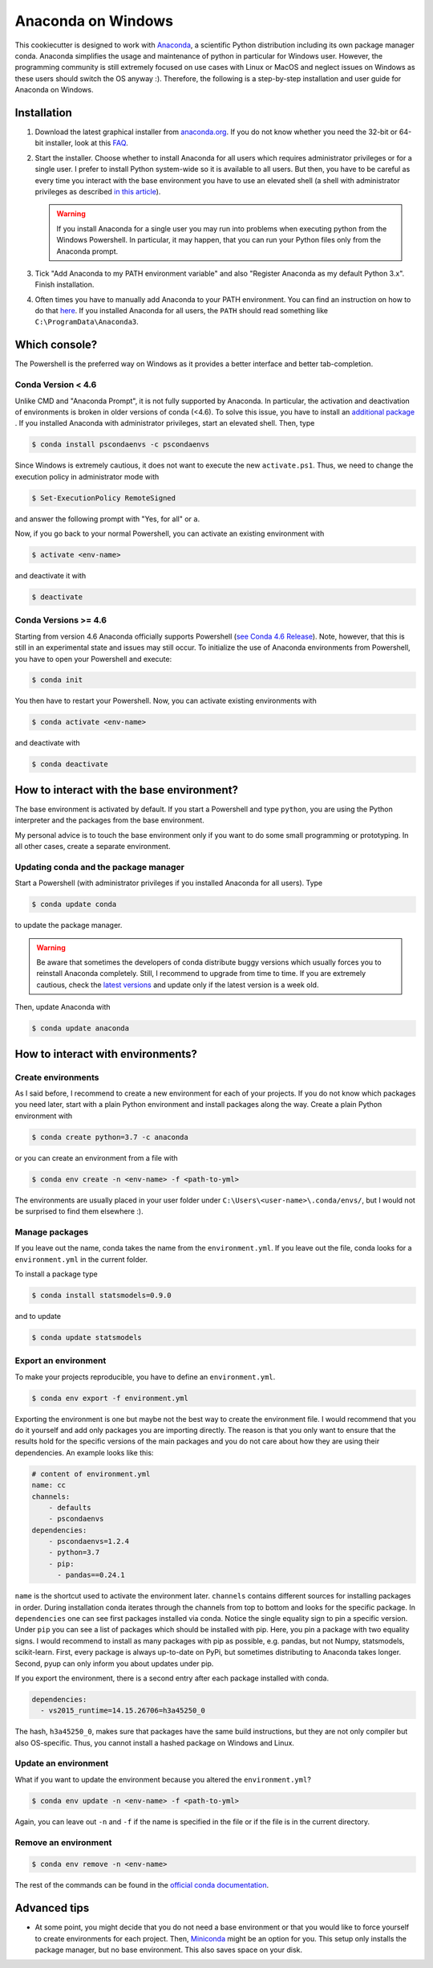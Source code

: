 Anaconda on Windows
===================

This cookiecutter is designed to work with `Anaconda <https://anaconda.org/>`_, a
scientific Python distribution including its own package manager conda. Anaconda
simplifies the usage and maintenance of python in particular for Windows user. However,
the programming community is still extremely focused on use cases with Linux or MacOS
and neglect issues on Windows as these users should switch the OS anyway :). Therefore,
the following is a step-by-step installation and user guide for Anaconda on Windows.

Installation
------------

1. Download the latest graphical installer from `anaconda.org
   <https://www.anaconda.com/distribution/>`_. If you do not know whether you need the
   32-bit or 64-bit installer, look at this `FAQ
   <https://support.microsoft.com/en-us/help/15056/windows-32-64-bit-faq>`_.

2. Start the installer. Choose whether to install Anaconda for all users which requires
   administrator privileges or for a single user. I prefer to install Python system-wide
   so it is available to all users. But then, you have to be careful as every time you
   interact with the base environment you have to use an elevated shell (a shell with
   administrator privileges as described `in this article
   <https://www.digitalcitizen.life/ways-launch-powershell-windows-admin>`_).

   .. warning::

       If you install Anaconda for a single user you may run into problems when
       executing python from the Windows Powershell. In particular, it may happen, that
       you can run your Python files only from the Anaconda prompt.

3. Tick "Add Anaconda to my PATH environment variable" and also "Register Anaconda as my
   default Python 3.x". Finish installation.

4. Often times you have to manually add Anaconda to your PATH environment. You can find
   an instruction on how to do that `here
   <https://www.computerhope.com/issues/ch000549.htm>`_. If you installed Anaconda for
   all users, the ``PATH`` should read something like ``C:\ProgramData\Anaconda3``.

Which console?
--------------

The Powershell is the preferred way on Windows as it provides a better interface and
better tab-completion.

Conda Version < 4.6
^^^^^^^^^^^^^^^^^^^

Unlike CMD and "Anaconda Prompt", it is not fully supported by Anaconda. In particular,
the activation and deactivation of environments is broken in older versions of conda
(<4.6). To solve this issue, you have to install an `additional package
<https://github.com/BCSharp/PSCondaEnvs>`_ . If you installed Anaconda with
administrator privileges, start an elevated shell. Then, type

.. code-block:: bash

    $ conda install pscondaenvs -c pscondaenvs

Since Windows is extremely cautious, it does not want to execute the new
``activate.ps1``. Thus, we need to change the execution policy in administrator mode
with

.. code-block:: bash

    $ Set-ExecutionPolicy RemoteSigned

and answer the following prompt with "Yes, for all" or ``a``.

Now, if you go back to your normal Powershell, you can activate an existing environment
with

.. code-block:: bash

    $ activate <env-name>

and deactivate it with

.. code-block:: bash

    $ deactivate

Conda Versions >= 4.6
^^^^^^^^^^^^^^^^^^^^^

Starting from version 4.6 Anaconda officially supports Powershell
(`see Conda 4.6 Release <https://www.anaconda.com/conda-4-6-release/>`_).
Note, however, that this is still in an experimental state and issues may still occur.
To initialize the use of Anaconda environments from Powershell, you have to open your
Powershell and execute:

.. code-block:: bash

    $ conda init

You then have to restart your Powershell. Now, you can activate existing environments
with

.. code-block:: bash

    $ conda activate <env-name>

and deactivate with

.. code-block:: bash

    $ conda deactivate

How to interact with the base environment?
------------------------------------------

The base environment is activated by default. If you start a Powershell and
type ``python``, you are using the Python interpreter and the packages from the base
environment.

My personal advice is to touch the base environment only if you want to do some small
programming or prototyping. In all other cases, create a separate environment.

Updating conda and the package manager
^^^^^^^^^^^^^^^^^^^^^^^^^^^^^^^^^^^^^^^

Start a Powershell (with administrator privileges if you installed Anaconda for all
users). Type

.. code-block:: bash

    $ conda update conda

to update the package manager.

.. warning::

    Be aware that sometimes the developers of conda distribute buggy versions which
    usually forces you to reinstall Anaconda completely. Still, I recommend to upgrade
    from time to time. If you are extremely cautious, check the `latest versions
    <https://github.com/conda/conda/releases>`_ and update only if the latest version is
    a week old.

Then, update Anaconda with

.. code-block:: bash

    $ conda update anaconda

How to interact with environments?
----------------------------------

Create environments
^^^^^^^^^^^^^^^^^^^

As I said before, I recommend to create a new environment for each of your projects. If
you do not know which packages you need later, start with a plain Python environment and
install packages along the way. Create a plain Python environment with

.. code-block:: bash

    $ conda create python=3.7 -c anaconda

or you can create an environment from a file with

.. code-block:: bash

    $ conda env create -n <env-name> -f <path-to-yml>

The environments are usually placed in your user folder under
``C:\Users\<user-name>\.conda/envs/``, but I would not be surprised to find them
elsewhere :).

Manage packages
^^^^^^^^^^^^^^^

If you leave out the name, conda takes the name from the ``environment.yml``. If you
leave out the file, conda looks for a ``environment.yml`` in the current folder.

To install a package type

.. code-block:: bash

    $ conda install statsmodels=0.9.0

and to update

.. code-block:: bash

    $ conda update statsmodels

Export an environment
^^^^^^^^^^^^^^^^^^^^^

To make your projects reproducible, you have to define an ``environment.yml``.

.. code-block:: bash

    $ conda env export -f environment.yml

Exporting the environment is one but maybe not the best way to create the environment
file. I would recommend that you do it yourself and add only packages you are importing
directly. The reason is that you only want to ensure that the results hold for the
specific versions of the main packages and you do not care about how they are using
their dependencies. An example looks like this:

.. code-block:: yaml

    # content of environment.yml
    name: cc
    channels:
        - defaults
        - pscondaenvs
    dependencies:
        - pscondaenvs=1.2.4
        - python=3.7
        - pip:
          - pandas==0.24.1

``name`` is the shortcut used to activate the environment later. ``channels`` contains
different sources for installing packages in order. During installation conda iterates
through the channels from top to bottom and looks for the specific package. In
``dependencies`` one can see first packages installed via conda. Notice the single
equality sign to pin a specific version. Under ``pip`` you can see a list of packages
which should be installed with pip. Here, you pin a package with two equality signs. I
would recommend to install as many packages with pip as possible, e.g. pandas, but not
Numpy, statsmodels, scikit-learn. First, every package is always up-to-date on PyPi, but
sometimes distributing to Anaconda takes longer. Second, pyup can only inform you about
updates under pip.

If you export the environment, there is a second entry after each package installed with
conda.

.. code-block:: yaml

    dependencies:
      - vs2015_runtime=14.15.26706=h3a45250_0

The hash, ``h3a45250_0``, makes sure that packages have the same build instructions, but
they are not only compiler but also OS-specific. Thus, you cannot install a hashed
package on Windows and Linux.

Update an environment
^^^^^^^^^^^^^^^^^^^^^

What if you want to update the environment because you altered the ``environment.yml``?

.. code-block:: bash

    $ conda env update -n <env-name> -f <path-to-yml>

Again, you can leave out ``-n`` and ``-f`` if the name is specified in the file or if
the file is in the current directory.

Remove an environment
^^^^^^^^^^^^^^^^^^^^^

.. code-block:: bash

    $ conda env remove -n <env-name>

The rest of the commands can be found in the `official conda documentation
<https://conda.io/projects/conda/en/latest/user-guide/tasks/manage-environments.html>`_.


Advanced tips
-------------

- At some point, you might decide that you do not need a base environment or that you
  would like to force yourself to create environments for each project. Then, `Miniconda
  <https://repo.continuum.io/miniconda/>`_ might be an option for you. This setup only
  installs the package manager, but no base environment. This also saves space on your
  disk.
